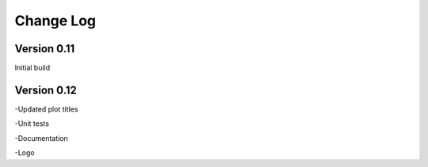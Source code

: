 ===============
 Change Log
===============

Version 0.11
-------------
Initial build

Version 0.12
-------------
-Updated plot titles

-Unit tests

-Documentation

-Logo